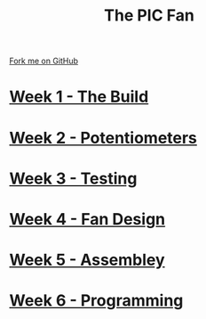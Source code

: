 #+STARTUP:indent
#+HTML_HEAD: <link rel="stylesheet" type="text/css" href="pages/css/styles.css"/>
#+HTML_HEAD_EXTRA: <link href='http://fonts.googleapis.com/css?family=Ubuntu+Mono|Ubuntu' rel='stylesheet' type='text/css'>
#+OPTIONS: f:nil author:nil num:nil creator:nil timestamp:nil  toc:nil
#+TITLE: The PIC Fan
#+AUTHOR: Marc Scott


#+BEGIN_HTML
<div class="github-fork-ribbon-wrapper left">
    <div class="github-fork-ribbon">
        <a href="https://github.com/MarcScott/8-CS-Fan">Fork me on GitHub</a>
    </div>
</div>
#+END_HTML
* [[file:pages/1_Lesson.html][Week 1 - The Build]]
:PROPERTIES:
:HTML_CONTAINER_CLASS: link-heading
:END:
* [[file:pages/2_Lesson.html][Week 2 - Potentiometers]]
:PROPERTIES:
:HTML_CONTAINER_CLASS: link-heading
:END:


* [[file:pages/3_Lesson.html][Week 3 - Testing]]
:PROPERTIES:
:HTML_CONTAINER_CLASS: link-heading
:END:




* [[file:pages/4_Lesson.html][Week 4 - Fan Design]]
:PROPERTIES:
:HTML_CONTAINER_CLASS: link-heading
:END:



* [[file:pages/5_Lesson.html][Week 5 - Assembley]]
:PROPERTIES:
:HTML_CONTAINER_CLASS: link-heading
:END:




* [[file:pages/6_Lesson.html][Week 6 - Programming]]
:PROPERTIES:
:HTML_CONTAINER_CLASS: link-heading
:END:



